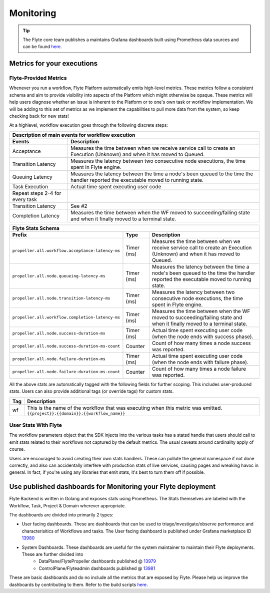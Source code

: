 .. _deployment-cluster-config-monitoring:

Monitoring
----------

.. tip:: The Flyte core team publishes a maintains Grafana dashboards built using Prometheus data sources and can be found `here <https://grafana.com/grafana/dashboards?search=flyte>`__.

Metrics for your executions
===========================

Flyte-Provided Metrics
~~~~~~~~~~~~~~~~~~~~~~~
Whenever you run a workflow, Flyte Platform automatically emits high-level metrics. These metrics follow a consistent schema and
aim to provide visibility into aspects of the Platform which might otherwise be opaque.  These metrics will help users diagnose whether an issue is inherent to the Platform or to one's own task or workflow implementation. We will be adding to this set of metrics as we implement the capabilities to pull more data from the system, so keep checking back for new stats!

At a highlevel, workflow execution goes through the following discrete steps:

.. image:: https://raw.githubusercontent.com/lyft/flyte/assets/img/flyte_wf_timeline.svg?sanitize=true

===================================  ==================================================================================================================================
                       Description of main events for workflow execution
-----------------------------------------------------------------------------------------------------------------------------------------------------------------------
               Events                                                              Description
===================================  ==================================================================================================================================
Acceptance                           Measures the time between when we receive service call to create an Execution (Unknown) and when it has moved to Queued.
Transition Latency                   Measures the latency between two consecutive node executions, the time spent in Flyte engine.
Queuing Latency                      Measures the latency between the time a node's been queued to the time the handler reported the executable moved to running state.
Task Execution                       Actual time spent executing user code
Repeat steps 2-4 for every task
Transition Latency                   See #2
Completion Latency                   Measures the time between when the WF moved to succeeding/failing state and when it finally moved to a terminal state.
===================================  ==================================================================================================================================


==========================================================  ===========  ===============================================================================================================================================================
                    Flyte Stats Schema
----------------------------------------------------------------------------------------------------------------------------------------------------------------------------------------------------------------------------------------
                    Prefix                                     Type                                           Description
==========================================================  ===========  ===============================================================================================================================================================
``propeller.all.workflow.acceptance-latency-ms``            Timer (ms)   Measures the time between when we receive service call to create an Execution (Unknown) and when it has moved to Queued.
``propeller.all.node.queueing-latency-ms``                  Timer (ms)   Measures the latency between the time a node's been queued to the time the handler reported the executable moved to running state.
``propeller.all.node.transition-latency-ms``                Timer (ms)   Measures the latency between two consecutive node executions, the time spent in Flyte engine.
``propeller.all.workflow.completion-latency-ms``            Timer (ms)   Measures the time between when the WF moved to succeeding/failing state and when it finally moved to a terminal state.
``propeller.all.node.success-duration-ms``                  Timer (ms)   Actual time spent executing user code (when the node ends with success phase).
``propeller.all.node.success-duration-ms-count``            Counter      Count of how many times a node success was reported.
``propeller.all.node.failure-duration-ms``                  Timer (ms)   Actual time spent executing user code (when the node ends with failure phase).
``propeller.all.node.failure-duration-ms-count``            Counter      Count of how many times a node failure was reported.

==========================================================  ===========  ===============================================================================================================================================================

All the above stats are automatically tagged with the following fields for further scoping.  This includes user-produced stats.  Users
can also provide additional tags (or override tags) for custom stats.

.. _task_stats_tags:

===============  =================================================================================
                     Flyte Stats Tags
--------------------------------------------------------------------------------------------------
      Tag                                                 Description
===============  =================================================================================
wf               This is the name of the workflow that was executing when this metric was emitted.
                 ``{{project}}:{{domain}}:{{workflow_name}}``
===============  =================================================================================

User Stats With Flyte
~~~~~~~~~~~~~~~~~~~~~~
The workflow parameters object that the SDK injects into the various tasks has a statsd handle that users should call
to emit stats related to their workflows not captured by the default metrics. The usual caveats around cardinality apply of course.

.. todo: Reference to flytekit task stats

Users are encouraged to avoid creating their own stats handlers.  These can pollute the general namespace if not done
correctly, and also can accidentally interfere with production stats of live services, causing pages and wreaking
havoc in general.  In fact, if you're using any libraries that emit stats, it's best to turn them off if possible.


Use published dashboards for Monitoring your Flyte deployment
==============================================================

Flyte Backend is  written in Golang and exposes stats using Prometheus. The Stats themselves are labeled with the Workflow, Task, Project & Domain wherever appropriate.

The dashboards are divided into primarily 2 types:

- User facing dashboards. These are dashboards that can be used to triage/investigate/observe performance and characterisitics of Workflows and tasks.
  The User facing dashboard is published under Grafana marketplace ID `13980 <https://grafana.com/grafana/dashboards/13980>`_

- System Dashboards. These dashboards are useful for the system maintainer to maintain their Flyte deployments. These are further divided into
        - DataPlane/FlytePropeller dashboards published @ `13979 <https://grafana.com/grafana/dashboards/13979>`_
        - ControlPlane/Flyteadmin dashboards published @ `13981 <https://grafana.com/grafana/dashboards/13981>`_

These are basic dashboards and do no include all the metrics that are exposed by Flyte. Please help us improve the dashboards by contributing to them. Refer to the build scripts `here <https://github.com/flyteorg/flyte/tree/master/stats>`__.
